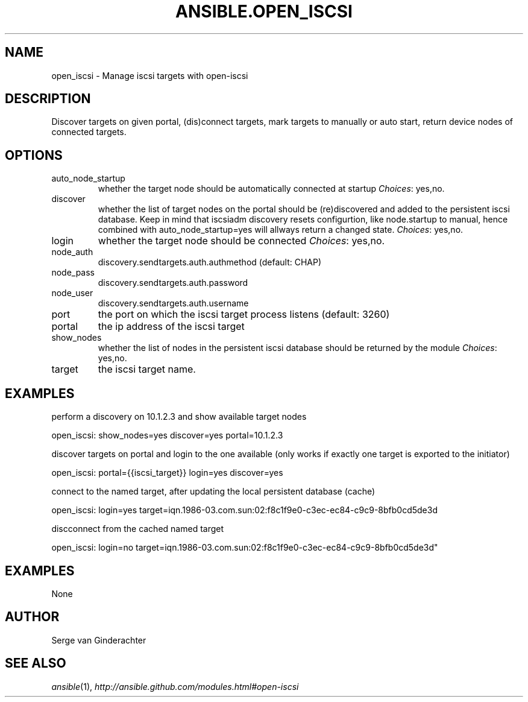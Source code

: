 .TH ANSIBLE.OPEN_ISCSI 3 "2013-12-18" "1.4.2" "ANSIBLE MODULES"
.\" generated from library/system/open_iscsi
.SH NAME
open_iscsi \- Manage iscsi targets with open-iscsi
.\" ------ DESCRIPTION
.SH DESCRIPTION
.PP
Discover targets on given portal, (dis)connect targets, mark targets to manually or auto start, return device nodes of connected targets. 
.\" ------ OPTIONS
.\"
.\"
.SH OPTIONS
   
.IP auto_node_startup
whether the target node should be automatically connected at startup
.IR Choices :
yes,no.   
.IP discover
whether the list of target nodes on the portal should be (re)discovered and added to the persistent iscsi database. Keep in mind that iscsiadm discovery resets configurtion, like node.startup to manual, hence combined with auto_node_startup=yes will allways return a changed state.
.IR Choices :
yes,no.   
.IP login
whether the target node should be connected
.IR Choices :
yes,no.   
.IP node_auth
discovery.sendtargets.auth.authmethod (default: CHAP)   
.IP node_pass
discovery.sendtargets.auth.password   
.IP node_user
discovery.sendtargets.auth.username   
.IP port
the port on which the iscsi target process listens (default: 3260)   
.IP portal
the ip address of the iscsi target   
.IP show_nodes
whether the list of nodes in the persistent iscsi database should be returned by the module
.IR Choices :
yes,no.   
.IP target
the iscsi target name.\"
.\"
.\" ------ NOTES
.\"
.\"
.\" ------ EXAMPLES
.SH EXAMPLES
.PP
perform a discovery on 10.1.2.3 and show available target nodes

.nf
open_iscsi: show_nodes=yes discover=yes portal=10.1.2.3

.fi
.PP
discover targets on portal and login to the one available (only works if exactly one target is exported to the initiator)

.nf
open_iscsi: portal={{iscsi_target}} login=yes discover=yes

.fi
.PP
connect to the named target, after updating the local persistent database (cache)

.nf
open_iscsi: login=yes target=iqn.1986-03.com.sun:02:f8c1f9e0-c3ec-ec84-c9c9-8bfb0cd5de3d

.fi
.PP
discconnect from the cached named target

.nf
open_iscsi: login=no target=iqn.1986-03.com.sun:02:f8c1f9e0-c3ec-ec84-c9c9-8bfb0cd5de3d"

.fi
.\" ------ PLAINEXAMPLES
.SH EXAMPLES
.nf
None
.fi

.\" ------- AUTHOR
.SH AUTHOR
Serge van Ginderachter
.SH SEE ALSO
.IR ansible (1),
.I http://ansible.github.com/modules.html#open-iscsi